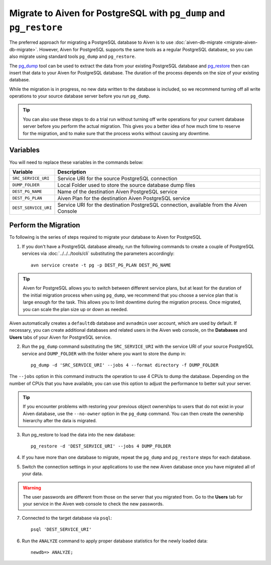 Migrate to Aiven for PostgreSQL with ``pg_dump`` and ``pg_restore``
===================================================================

The preferred approach for migrating a PostgreSQL database to Aiven is to use :doc:`aiven-db-migrate <migrate-aiven-db-migrate>`. However, Aiven for PostgreSQL supports the same tools as a regular PostgreSQL database, so you can also migrate using standard tools ``pg_dump`` and ``pg_restore``.

The `pg_dump <https://www.postgresql.org/docs/current/app-pgdump.html>`_ tool can be used to extract the data from your existing PostgreSQL database and `pg_restore <https://www.postgresql.org/docs/current/app-pgrestore.html>`_ then can insert that data to your Aiven for PostgreSQL database. The duration of the process depends on the size of your existing database.

While the migration is in progress, no new data written to the database is included, so we recommend turning off all write operations to your source database server before you run ``pg_dump``.

.. Tip::
    You can also use these steps to do a trial run without turning off write operations for your current database server before you perform the actual migration. This gives you a better idea of how much time to reserve for the migration, and to make sure that the process works without causing any downtime.


Variables
'''''''''

You will need to replace these variables in the commands below:

====================      =======================================================================================
Variable                  Description
====================      =======================================================================================
``SRC_SERVICE_URI``       Service URI for the source PostgreSQL connection
``DUMP_FOLDER``           Local Folder used to store the source database dump files
``DEST_PG_NAME``          Name of the destination Aiven PostgreSQL service
``DEST_PG_PLAN``          Aiven Plan for the destination Aiven PostgreSQL service
``DEST_SERVICE_URI``      Service URI for the destination PostgreSQL connection, available from the Aiven Console
====================      =======================================================================================

Perform the Migration
'''''''''''''''''''''

To following is the series of steps required to migrate your database to Aiven for PostgreSQL

1. If you don't have a PostgreSQL database already, run the following commands to create a couple of PostgreSQL services via :doc:`../../../tools/cli` substituting the parameters accordingly::

    avn service create -t pg -p DEST_PG_PLAN DEST_PG_NAME

.. Tip::
    Aiven for PostgreSQL allows you to switch between different service plans, but at least for the duration of the initial migration process when using ``pg_dump``, we recommend that you choose a service plan that is large enough for the task. This allows you to limit downtime during the migration process. Once migrated, you can scale the plan size up or down as needed.

Aiven automatically creates a ``defaultdb`` database and ``avnadmin`` user account, which are used by default. If necessary, you can create additional databases and related users in the Aiven web console, on the **Databases** and **Users** tabs of your Aiven for PostgreSQL service.


2. Run the ``pg_dump`` command substituting the ``SRC_SERVICE_URI`` with the service URI of your source PostgreSQL service and ``DUMP_FOLDER`` with the folder where you want to store the dump in::

    pg_dump -d 'SRC_SERVICE_URI' --jobs 4 --format directory -f DUMP_FOLDER

The ``--jobs`` option in this command instructs the operation to use 4 CPUs to dump the database. Depending on the number of CPUs that you have available, you can use this option to adjust the performance to better suit your server.

.. Tip::
    If you encounter problems with restoring your previous object ownerships to users that do not exist in your Aiven database, use the ``--no-owner`` option in the ``pg_dump`` command. You can then create the ownership hierarchy after the data is migrated.


3. Run pg_restore to load the data into the new database::

     pg_restore -d 'DEST_SERVICE_URI' --jobs 4 DUMP_FOLDER

4. If you have more than one database to migrate, repeat the ``pg_dump`` and ``pg_restore`` steps for each database.


5. Switch the connection settings in your applications to use the new Aiven database once you have migrated all of your data.

.. Warning::
    The user passwords are different from those on the server that you migrated from. Go to the **Users** tab for your service in the Aiven web console to check the new passwords.

7. Connected to the target database via ``psql``::

    psql 'DEST_SERVICE_URI'

6. Run the ``ANALYZE`` command to apply proper database statistics for the newly loaded data::

    newdb=> ANALYZE;
